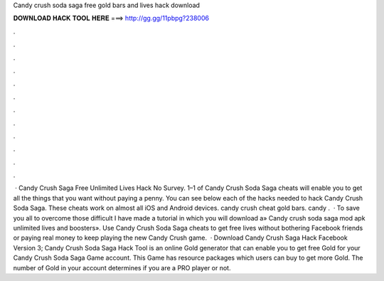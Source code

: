 Candy crush soda saga free gold bars and lives hack download

𝐃𝐎𝐖𝐍𝐋𝐎𝐀𝐃 𝐇𝐀𝐂𝐊 𝐓𝐎𝐎𝐋 𝐇𝐄𝐑𝐄 ===> http://gg.gg/11pbpg?238006

.

.

.

.

.

.

.

.

.

.

.

.

 · Candy Crush Saga Free Unlimited Lives Hack No Survey. 1–1 of Candy Crush Soda Saga cheats will enable you to get all the things that you want without paying a penny. You can see below each of the hacks needed to hack Candy Crush Soda Saga. These cheats work on almost all iOS and Android devices. candy crush cheat gold bars. candy .  · To save you all to overcome those difficult I have made a tutorial in which you will download a» Candy crush soda saga mod apk unlimited lives and boosters». Use Candy Crush Soda Saga cheats to get free lives without bothering Facebook friends or paying real money to keep playing the new Candy Crush game.  · Download Candy Crush Saga Hack Facebook Version 3; Candy Crush Soda Saga Hack Tool is an online Gold generator that can enable you to get free Gold for your Candy Crush Soda Saga Game account. This Game has resource packages which users can buy to get more Gold. The number of Gold in your account determines if you are a PRO player or not.